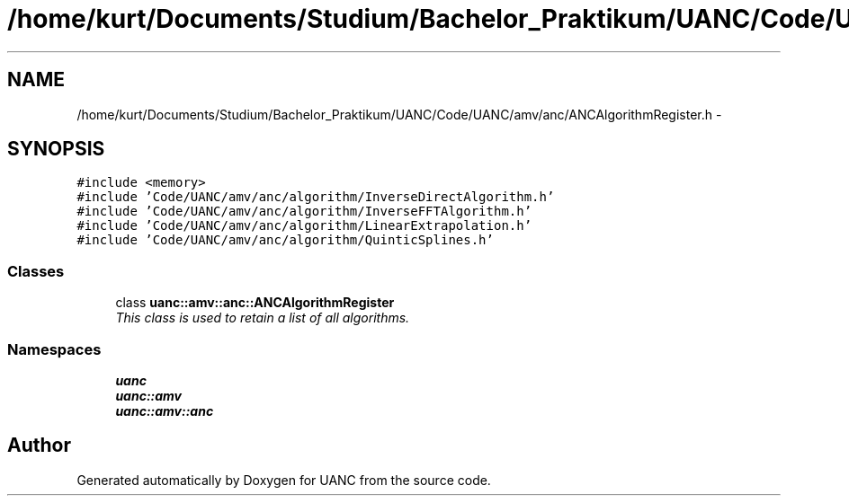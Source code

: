 .TH "/home/kurt/Documents/Studium/Bachelor_Praktikum/UANC/Code/UANC/amv/anc/ANCAlgorithmRegister.h" 3 "Fri Mar 24 2017" "Version 0.1" "UANC" \" -*- nroff -*-
.ad l
.nh
.SH NAME
/home/kurt/Documents/Studium/Bachelor_Praktikum/UANC/Code/UANC/amv/anc/ANCAlgorithmRegister.h \- 
.SH SYNOPSIS
.br
.PP
\fC#include <memory>\fP
.br
\fC#include 'Code/UANC/amv/anc/algorithm/InverseDirectAlgorithm\&.h'\fP
.br
\fC#include 'Code/UANC/amv/anc/algorithm/InverseFFTAlgorithm\&.h'\fP
.br
\fC#include 'Code/UANC/amv/anc/algorithm/LinearExtrapolation\&.h'\fP
.br
\fC#include 'Code/UANC/amv/anc/algorithm/QuinticSplines\&.h'\fP
.br

.SS "Classes"

.in +1c
.ti -1c
.RI "class \fBuanc::amv::anc::ANCAlgorithmRegister\fP"
.br
.RI "\fIThis class is used to retain a list of all algorithms\&. \fP"
.in -1c
.SS "Namespaces"

.in +1c
.ti -1c
.RI " \fBuanc\fP"
.br
.ti -1c
.RI " \fBuanc::amv\fP"
.br
.ti -1c
.RI " \fBuanc::amv::anc\fP"
.br
.in -1c
.SH "Author"
.PP 
Generated automatically by Doxygen for UANC from the source code\&.
